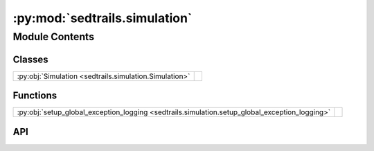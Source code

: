 :py:mod:`sedtrails.simulation`
==============================

.. py:module:: sedtrails.simulation

.. autodoc2-docstring:: sedtrails.simulation
   :allowtitles:

Module Contents
---------------

Classes
~~~~~~~

.. list-table::
   :class: autosummary longtable
   :align: left

   * - :py:obj:`Simulation <sedtrails.simulation.Simulation>`
     - .. autodoc2-docstring:: sedtrails.simulation.Simulation
          :summary:

Functions
~~~~~~~~~

.. list-table::
   :class: autosummary longtable
   :align: left

   * - :py:obj:`setup_global_exception_logging <sedtrails.simulation.setup_global_exception_logging>`
     - .. autodoc2-docstring:: sedtrails.simulation.setup_global_exception_logging
          :summary:

API
~~~

.. py:function:: setup_global_exception_logging(logger_manager)
   :canonical: sedtrails.simulation.setup_global_exception_logging

   .. autodoc2-docstring:: sedtrails.simulation.setup_global_exception_logging

.. py:class:: Simulation(config_file: str)
   :canonical: sedtrails.simulation.Simulation

   .. autodoc2-docstring:: sedtrails.simulation.Simulation

   .. rubric:: Initialization

   .. autodoc2-docstring:: sedtrails.simulation.Simulation.__init__

   .. py:method:: _create_dashboard()
      :canonical: sedtrails.simulation.Simulation._create_dashboard

      .. autodoc2-docstring:: sedtrails.simulation.Simulation._create_dashboard

   .. py:method:: _get_format_config()
      :canonical: sedtrails.simulation.Simulation._get_format_config

      .. autodoc2-docstring:: sedtrails.simulation.Simulation._get_format_config

   .. py:method:: _get_output_dir()
      :canonical: sedtrails.simulation.Simulation._get_output_dir

      .. autodoc2-docstring:: sedtrails.simulation.Simulation._get_output_dir

   .. py:method:: _get_physics_config()
      :canonical: sedtrails.simulation.Simulation._get_physics_config

      .. autodoc2-docstring:: sedtrails.simulation.Simulation._get_physics_config

   .. py:property:: config
      :canonical: sedtrails.simulation.Simulation.config

      .. autodoc2-docstring:: sedtrails.simulation.Simulation.config

   .. py:property:: population_config
      :canonical: sedtrails.simulation.Simulation.population_config

      .. autodoc2-docstring:: sedtrails.simulation.Simulation.population_config

   .. py:property:: start_time
      :canonical: sedtrails.simulation.Simulation.start_time

      .. autodoc2-docstring:: sedtrails.simulation.Simulation.start_time

   .. py:property:: flow_field
      :canonical: sedtrails.simulation.Simulation.flow_field
      :type: sedtrails.transport_converter.format_converter.SedtrailsData

      .. autodoc2-docstring:: sedtrails.simulation.Simulation.flow_field

   .. py:method:: validate_config() -> bool
      :canonical: sedtrails.simulation.Simulation.validate_config

      .. autodoc2-docstring:: sedtrails.simulation.Simulation.validate_config

   .. py:method:: get_parameter(key: str) -> typing.Any
      :canonical: sedtrails.simulation.Simulation.get_parameter

      .. autodoc2-docstring:: sedtrails.simulation.Simulation.get_parameter

   .. py:method:: run()
      :canonical: sedtrails.simulation.Simulation.run

      .. autodoc2-docstring:: sedtrails.simulation.Simulation.run
